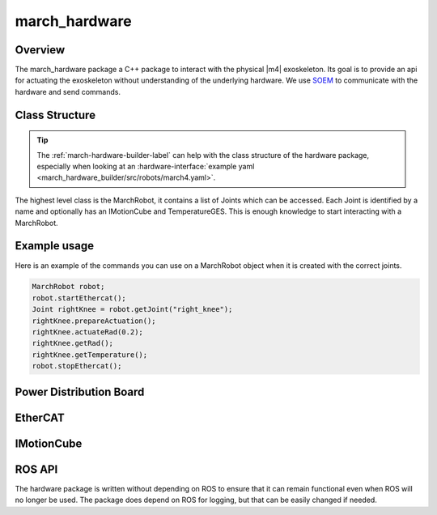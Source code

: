 .. _march-hardware-label:

march_hardware
==============

Overview
--------

The march_hardware package a C++ package to interact with the physical |m4| exoskeleton.
Its goal is to provide an api for actuating the exoskeleton without understanding of the underlying hardware.
We use `SOEM <https://github.com/OpenEtherCATsociety/SOEM>`_ to communicate with the hardware and send commands.

Class Structure
---------------
.. tip::
  The :ref:`march-hardware-builder-label` can help with the class structure of the hardware package,
  especially when looking at an :hardware-interface:`example yaml <march_hardware_builder/src/robots/march4.yaml>`.

The highest level class is the MarchRobot, it contains a list of Joints which can be accessed.
Each Joint is identified by a name and optionally has an IMotionCube and TemperatureGES.
This is enough knowledge to start interacting with a MarchRobot.

Example usage
-------------
Here is an example of the commands you can use on a MarchRobot object when it is created with the correct joints.

.. code::

  MarchRobot robot;
  robot.startEthercat();
  Joint rightKnee = robot.getJoint("right_knee");
  rightKnee.prepareActuation();
  rightKnee.actuateRad(0.2);
  rightKnee.getRad();
  rightKnee.getTemperature();
  robot.stopEthercat();

Power Distribution Board
------------------------

.. todo:: (Tim, Martijn) Explain

EtherCAT
--------
.. todo:: (Martijn) Explain the EtherCAT loop, master, sdo.


IMotionCube
-----------
.. todo:: (Martijn) Explain writing to IMC over ethercat


ROS API
-------
The hardware package is written without depending on ROS to ensure that it can remain functional even when ROS will no longer be used.
The package does depend on ROS for logging, but that can be easily changed if needed.